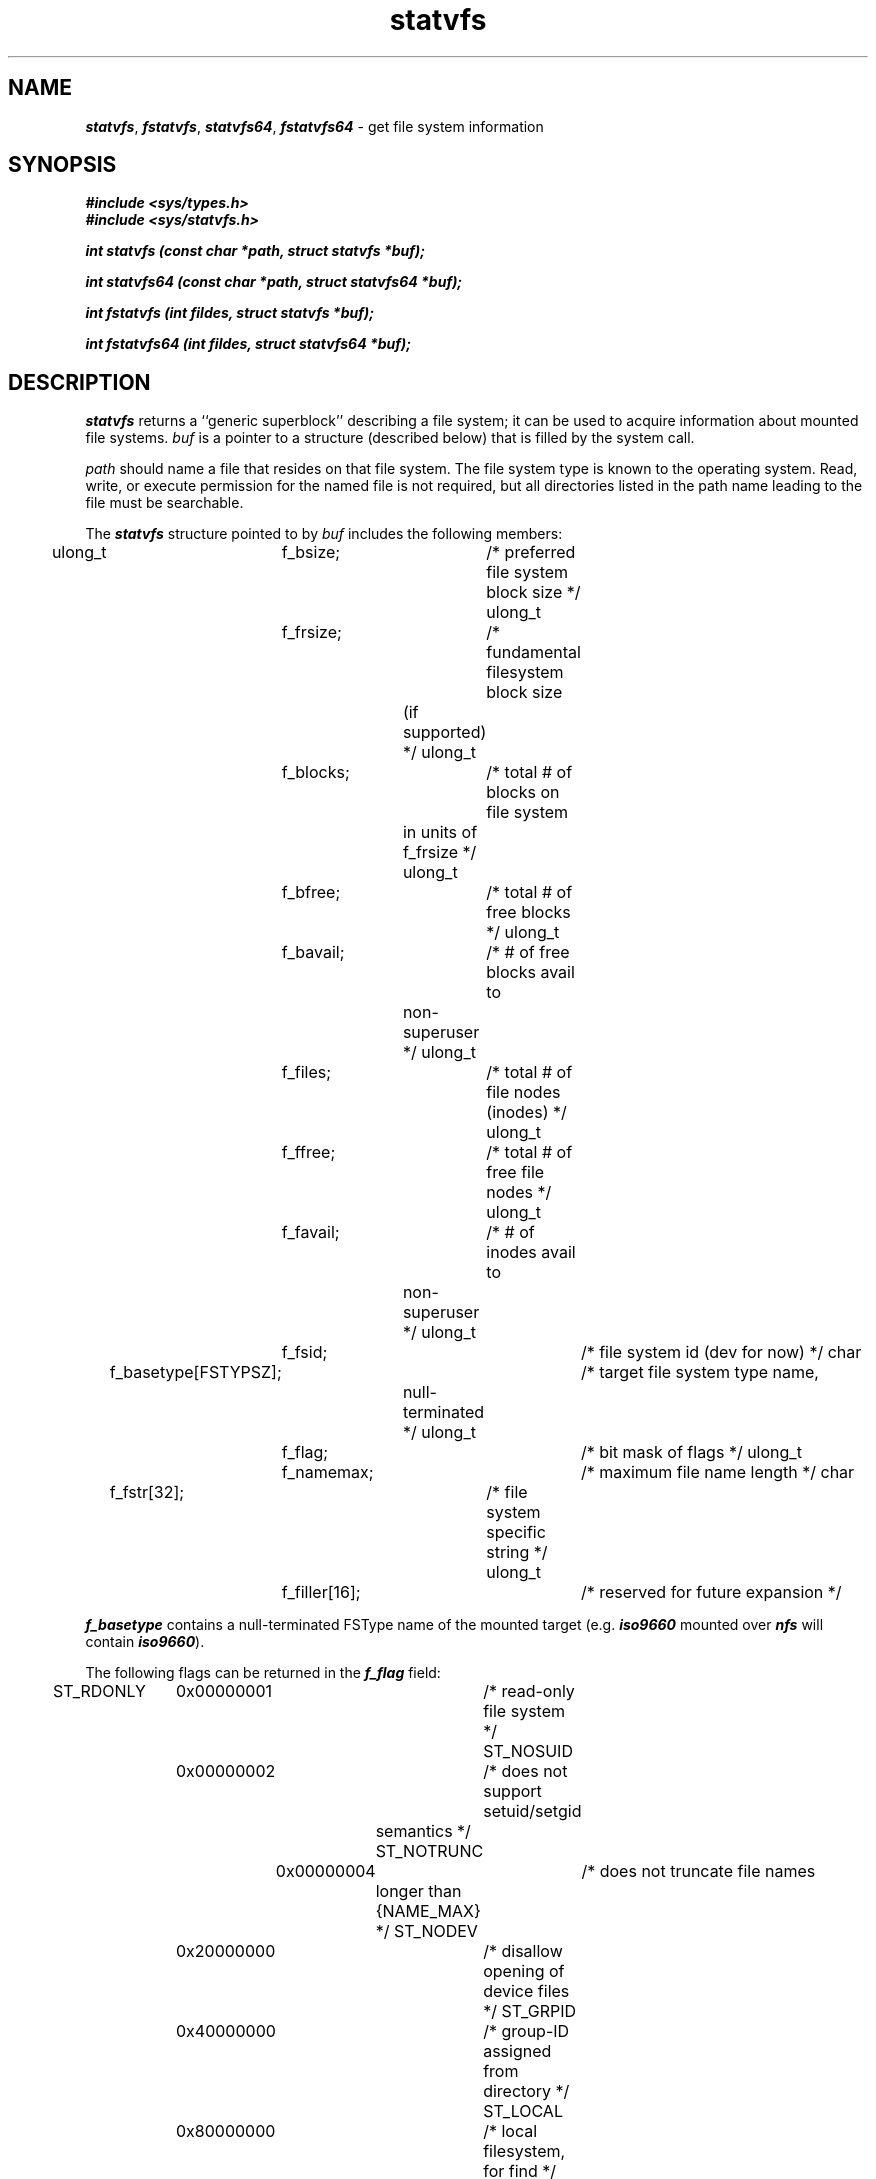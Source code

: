 '\"macro stdmacro
.if n .pH g2.statvfs @(#)statvfs	41.1 of 1/17/91
.\" Copyright 1991 UNIX System Laboratories, Inc.
.\" Copyright 1989, 1990 AT&T
.nr X
.if \nX=0 .ds x} statvfs 2 "" "\&"
.if \nX=1 .ds x} statvfs 2 ""
.if \nX=2 .ds x} statvfs 2 "" "\&"
.if \nX=3 .ds x} statvfs "" "" "\&"
.TH \*(x}
.SH NAME
\f4statvfs\f1, \f4fstatvfs\f1, \f4statvfs64\f1, \f4fstatvfs64\f1 \- get file system information
.SH SYNOPSIS
\f4#include <sys/types.h>\f1
.br
\f4#include <sys/statvfs.h>\f1
.PP
\f4int statvfs (const char *path, struct statvfs *buf);\f1
.PP
\f4int statvfs64 (const char *path, struct statvfs64 *buf);\f1
.PP
\f4int fstatvfs (int fildes, struct statvfs *buf);\f1
.PP
\f4int fstatvfs64 (int fildes, struct statvfs64 *buf);\f1
.SH DESCRIPTION
\f4statvfs\fP
returns a ``generic superblock'' describing a file system;
it can be used to acquire information about mounted 
file systems.
.I buf\^
is a pointer to a structure (described below) that is filled by
the system call.
.PP
.I path\^
should name a file that resides on that file system.
The file system type is known to the operating system.
Read, write, or execute permission for the named file
is not required,
but all directories
listed in the
path name
leading to the file must be searchable.
.PP
The
\f4statvfs\fP
structure pointed to by
.I buf\^
includes the following members:
.PP
.Ex 19 
ulong_t	f_bsize;		/* preferred file system block size */
ulong_t	f_frsize;		/* fundamental filesystem block size
				     (if supported) */
ulong_t	f_blocks;		/* total # of blocks on file system
				     in units of f_frsize */
ulong_t	f_bfree;		/* total # of free blocks */
ulong_t	f_bavail;		/* # of free blocks avail to
	         		     non-superuser */
ulong_t	f_files;		/* total # of file nodes (inodes) */
ulong_t	f_ffree;		/* total # of free file nodes */
ulong_t	f_favail;		/* # of inodes avail to
	         		     non-superuser */
ulong_t	f_fsid;			/* file system id (dev for now) */
char	f_basetype[FSTYPSZ];	/* target file system type name,
	         		     null-terminated */
ulong_t	f_flag;			/* bit mask of flags */
ulong_t	f_namemax;		/* maximum file name length */
char	f_fstr[32];		/* file system specific string */
ulong_t	f_filler[16];		/* reserved for future expansion */
.Ee
.P
\f4f_basetype\f1 contains a null-terminated FSType name of the
mounted target (e.g. \f4iso9660\f1 mounted over \f4nfs\f1 will contain
\f4iso9660\f1).
.\" .P
.\" If the Enhanced Security Utilities are installed and running, and
.\" the security level of the calling process does not dominate the
.\" upper bound of the file system's level range, the structure members
.\" \f2f_bfree\fP and \f2f_ffree\fP are not returned unless the calling
.\" process has the \f4P_COMPAT\fP privilege or the \f4P_FSYSRANGE\fP
.\" privilege.
.PP
The following flags can be returned in the \f4f_flag\f1 field:
.P
.Ex 5
ST_RDONLY	0x00000001	/* read-only file system */
ST_NOSUID	0x00000002	/* does not support setuid/setgid
	         		     semantics */
ST_NOTRUNC	0x00000004	/* does not truncate file names
	         		     longer than {NAME_MAX} */
ST_NODEV	0x20000000	/* disallow opening of device files */
ST_GRPID	0x40000000	/* group-ID assigned from directory */
ST_LOCAL	0x80000000	/* local filesystem, for find */
.Ee
.PP
\f4fstatvfs\fP
is similar to \f4statvfs\f1, except that the file named by
.I path\^
in
\f4statvfs\fP
is instead identified by an open file descriptor
.I fildes\^
obtained from a successful
\f4open\fP,
\f4creat\fP,
\f4dup\fP,
\f4fcntl\fP,
or
\f4pipe\fP
system call.
.PP
\f4statvfs64\fP and \f4fstatvfs64\fP are similar
to \f4statvfs\fP and \f4fstatvfs\fP respectively,
except that the structure fields
\f4f_blocks\fP, \f4f_bfree\fP, \f4f_bavail\fP,
\f4f_files\fP, \f4f_ffree\fP, and \f4f_favail\fP
are 64-bit values instead of \f4ulong_t\fPs.
The block-count fields are of type \f4blkcnt_t\fP and
the file-count fields are of type \f4filcnt_t\fP.
These fields can normally overflow in a non-64-bit call
only in a 32-bit application on an XFS filesystem whose size
is larger than 1 terabyte.
.PP
For XFS filesystems with real-time subvolumes (see xfs(4)), the
\f4statvfs\fP(2) system call returns information concerning the
data portion of the filesystem only.  The
\f4syssgi\fP(2) system call with the SGI_XFS_FSOPERATIONS request argument
can be used to acquire information concerning the size and usage
of space within the real-time portion of the filesystem.
.PP
The
.B ST_LOCAL
flag is off for regular files which are also swap files, since
they cannot be read even if permissions allow it.
This allows programs to detect this situation without trying
to read data from such files.
.PP
\f4statvfs\fP
fails if one or more of the following are true:
.TP 15
\f4EACCES\fP
Search permission is denied on a component of the path prefix.
.TP 15
\f4EFAULT\fP
.I path
or
.I buf
points outside the process's allocated address space.
.TP 15
\f4EINTR\fP
A signal was caught during \f4statvfs\f1 execution.
.TP 15
\f4EIO\fP
An I/O error occurred while reading the file system.
.TP 15
\f4ELOOP\fP
Too many symbolic links were encountered in translating
.IR path .
.TP 15
\f4EMULTIHOP\fP
Components of
.I path\^
require hopping to multiple remote machines
and file system type does not allow it.
.TP 15
\f4ENAMETOOLONG\fP
The length of a \f2path\f1 component
exceeds {\f4NAME_MAX\f1} characters,
or the length of
.I path\^
exceeds {\f4PATH_MAX\f1} characters.
.TP 15
\f4ENOENT\fP
Either a component of the path prefix or the file referred to by
.I path\^
does not exist.
.TP 15
\f4ENOLINK\fP
.I path\^
points to a remote machine and the link to that machine is no longer
active.
.TP 15
\f4ENOTDIR\fP
A component of the path prefix of
.I path\^
is not a directory.
.PP
\f4fstatvfs\fP
fails if one or more of the following are true:
.TP 15
\f4EFAULT\fP
.I buf\^
points to an invalid address.
.TP 15
\f4EBADF\fP
.I fildes\^
is not an open file descriptor.
.TP 15
\f4EINTR\fP
A signal was caught during \f4fstatvfs\f1 execution.
.TP 15
\f4EIO\fP
An I/O error occurred while reading the file system.
.TP 15
\f4EFBIG\fP
One of the fields overflowed (did not fit in a \f4ulong_t\fP).
See the description of \f4statvfs64\fP and \f4fstatvfs64\fP above.
.SH "DIAGNOSTICS"
Upon successful completion a value of 0 is returned.
Otherwise, a value of \-1 is returned and
\f4errno\fP
is set to indicate the error.
.SH "SEE ALSO"
\f4chmod\fP(2), \f4chown\fP(2), \f4creat\fP(2), \f4link\fP(2), \f4mknod\fP(2), \f4pipe\fP(2), \f4read\fP(2),
\f4time\fP(2), \f4unlink\fP(2), \f4utime\fP(2), \f4write\fP(2).
